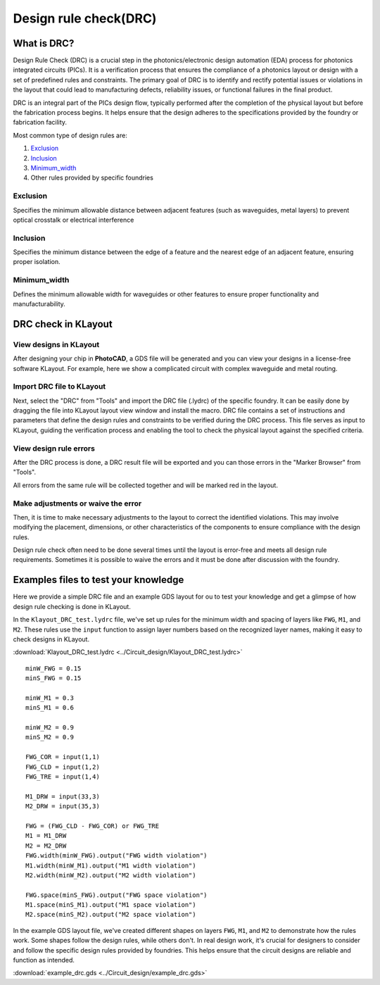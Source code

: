 Design rule check(DRC)
==============================

What is DRC?
--------------------
Design Rule Check (DRC) is a crucial step in the photonics/electronic design automation (EDA) process for photonics integrated circuits (PICs). It is a verification process that ensures the compliance of a photonics layout or design with a set of predefined rules and constraints. The primary goal of DRC is to identify and rectify potential issues or violations in the layout that could lead to manufacturing defects, reliability issues, or functional failures in the final product.

DRC is an integral part of the PICs design flow, typically performed after the completion of the physical layout but before the fabrication process begins. It helps ensure that the design adheres to the specifications provided by the foundry or fabrication facility.

Most common type of design rules are:

1. Exclusion_
2. Inclusion_
3. Minimum_width_
4. Other rules provided by specific foundries

Exclusion
^^^^^^^^^^^^^^^^^

Specifies the minimum allowable distance between adjacent features (such as waveguides, metal layers) to prevent optical crosstalk or electrical interference

.. image:: ../images/drc_exclusion.png

Inclusion
^^^^^^^^^^^^^^

Specifies the minimum distance between the edge of a feature and the nearest edge of an adjacent feature, ensuring proper isolation.

.. image:: ../images/drc_inclusion.png

Minimum_width
^^^^^^^^^^^^^^^^^^

Defines the minimum allowable width for waveguides or other features to ensure proper functionality and manufacturability.

.. image:: ../images/drc_width.png

DRC check in KLayout
---------------------------

View designs in KLayout
^^^^^^^^^^^^^^^^^^^^^^^^^
After designing your chip in **PhotoCAD**, a GDS file will be generated and you can view your designs in a license-free software KLayout. For example, here we show a complicated circuit with complex waveguide and metal routing.

.. image:: ../images/view_design_results.png

Import DRC file to KLayout
^^^^^^^^^^^^^^^^^^^^^^^^^^^^^^^^
Next, select the "DRC" from "Tools" and import the DRC file (.lydrc) of the specific foundry. It can be easily done by dragging the file into KLayout layout view window and install the macro. DRC file contains a set of instructions and parameters that define the design rules and constraints to be verified during the DRC process. This file serves as input to KLayout, guiding the verification process and enabling the tool to check the physical layout against the specified criteria.


.. image:: ../images/drc_import2.png


View design rule errors
^^^^^^^^^^^^^^^^^^^^^^^^^^^^^^^^
After the DRC process is done, a DRC result file will be exported and you can those errors in the "Marker Browser" from "Tools".

All errors from the same rule will be collected together and will be marked red in the layout.

.. image:: ../images/view_drc_result.png


Make adjustments or waive the error
^^^^^^^^^^^^^^^^^^^^^^^^^^^^^^^^^^^^^
Then, it is time to make necessary adjustments to the layout to correct the identified violations. This may involve modifying the placement, dimensions, or other characteristics of the components to ensure compliance with the design rules.

Design rule check often need to be done several times until the layout is error-free and meets all design rule requirements. Sometimes it is possible to waive the errors and it must be done after discussion with the foundry.


Examples files to test your knowledge
------------------------------------------

Here we provide a simple DRC file and an example GDS layout for ou to test your knowledge and get a glimpse of how design rule checking is done in KLayout.

In the ``Klayout_DRC_test.lydrc`` file, we've set up rules for the minimum width and spacing of layers like ``FWG``, ``M1``, and ``M2``. These rules use the ``input`` function to assign layer numbers based on the recognized layer names, making it easy to check designs in KLayout.

:download:`Klayout_DRC_test.lydrc <../Circuit_design/Klayout_DRC_test.lydrc>`

::

        minW_FWG = 0.15
        minS_FWG = 0.15

        minW_M1 = 0.3
        minS_M1 = 0.6

        minW_M2 = 0.9
        minS_M2 = 0.9

        FWG_COR = input(1,1)
        FWG_CLD = input(1,2)
        FWG_TRE = input(1,4)

        M1_DRW = input(33,3)
        M2_DRW = input(35,3)

        FWG = (FWG_CLD - FWG_COR) or FWG_TRE
        M1 = M1_DRW
        M2 = M2_DRW
        FWG.width(minW_FWG).output("FWG width violation")
        M1.width(minW_M1).output("M1 width violation")
        M2.width(minW_M2).output("M2 width violation")

        FWG.space(minS_FWG).output("FWG space violation")
        M1.space(minS_M1).output("M1 space violation")
        M2.space(minS_M2).output("M2 space violation")



In the example GDS layout file, we've created different shapes on layers ``FWG``, ``M1``, and ``M2`` to demonstrate how the rules work. Some shapes follow the design rules, while others don't. In real design work, it's crucial for designers to consider and follow the specific design rules provided by foundries. This helps ensure that the circuit designs are reliable and function as intended.

:download:`example_drc.gds <../Circuit_design/example_drc.gds>`
